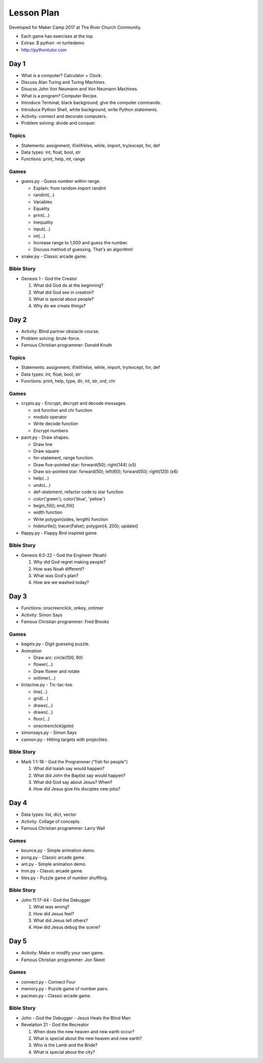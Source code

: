 Lesson Plan
===========

Developed for Maker Camp 2017 at The River Church Community.

- Each game has exercises at the top.
- Extras: $ python -m turtledemo
- http://pythontutor.com


Day 1
-----

- What is a computer? Calculator + Clock.
- Discuss Alan Turing and Turing Machines.
- Disucss John Von Neumann and Von Neumann Machines.
- What is a program? Computer Recipe.
- Introduce Terminal, black background, give the computer commands.
- Introduce Python Shell, white background, write Python statements.
- Activity: connect and decorate computers.
- Problem solving: divide and conquer.


Topics
......

- Statements: assignment, if/elif/else, while, import, try/except, for, def
- Data types: int, float, bool, str
- Functions: print, help, int, range


Games
.....

- guess.py - Guess number within range.

  - Explain: from random import randint
  - randint(...)
  - Variables
  - Equality
  - print(...)
  - Inequality
  - input(...)
  - int(...)
  - Increase range to 1,000 and guess the number.
  - Discuss method of guessing. That's an algorithm!

- snake.py - Classic arcade game.


Bible Story
...........

- Genesis 1 - God the Creator

  1. What did God do at the beginning?
  2. What did God see in creation?
  3. What is special about people?
  4. Why do we create things?


Day 2
-----

- Activity: Blind partner obstacle course.
- Problem solving: brute-force.
- Famous Christian programmer: Donald Knuth


Topics
......

- Statements: assignment, if/elif/else, while, import, try/except, for, def
- Data types: int, float, bool, str
- Functions: print, help, type, dir, int, str, ord, chr


Games
.....

- crypto.py - Encrypt, decrypt and decode messages.

  - ord function and chr function
  - modulo operator
  - Write decode function
  - Encrypt numbers

- paint.py - Draw shapes.

  - Draw line
  - Draw square
  - for-statement, range function.
  - Draw five-pointed star: forward(50); right(144) (x5)
  - Draw six-pointed star: forward(50); left(60); forward(50); right(120) (x6)
  - help(...)
  - undo(...)
  - def-statement, refactor code to star function
  - color('green'); color('blue', 'yellow')
  - begin_fill(); end_fill()
  - width function
  - Write polygon(sides, length) function
  - hideturtle(); tracer(False); polygon(4, 200); update()

- flappy.py - Flappy Bird inspired game.


Bible Story
...........

- Genesis 6:5-22 - God the Engineer (Noah)

  1. Why did God regret making people?
  2. How was Noah different?
  3. What was God's plan?
  4. How are we washed today?


Day 3
-----

- Functions: onscreenclick, onkey, ontimer
- Activity: Simon Says
- Famous Christian programmer: Fred Brooks


Games
.....

- bagels.py - Digit guessing puzzle.
- Animation

  - Draw arc: circle(100, 90)
  - flower(...)
  - Draw flower and rotate
  - ontimer(...)

- tictactoe.py - Tic-tac-toe.

  - line(...)
  - grid(...)
  - drawx(...)
  - drawo(...)
  - floor(...)
  - onscreenclick(goto)

- simonsays.py - Simon Says
- cannon.py - Hitting targets with projectiles.


Bible Story
...........

- Mark 1:1-18 - God the Programmer ("fish for people")

  1. What did Isaiah say would happen?
  2. What did John the Baptist say would happen?
  3. What did God say about Jesus? When?
  4. How did Jesus give his disciples new jobs?


Day 4
-----

- Data types: list, dict, vector
- Activity: Collage of concepts.
- Famous Christian programmer: Larry Wall


Games
.....

- bounce.py - Simple animation demo.
- pong.py - Classic arcade game.
- ant.py - Simple animation demo.
- tron.py - Classic arcade game.
- tiles.py - Puzzle game of number shuffling.


Bible Story
...........

* John 11:17-44 - God the Debugger

  1. What was wrong?
  2. How did Jesus feel?
  3. What did Jesus tell others?
  4. How did Jesus debug the scene?


Day 5
-----

- Activity: Make or modify your own game.
- Famous Christian programmer: Jon Skeet


Games
.....

- connect.py - Connect Four
- memory.py - Puzzle game of number pairs.
- pacman.py - Classic arcade game.


Bible Story
...........

* John - God the Debugger - Jesus Heals the Blind Man

  

* Revelation 21 - God the Recreator

  1. When does the new heaven and new earth occur?
  2. What is special about the new heaven and new earth?
  3. Who is the Lamb and the Bride?
  4. What is special about the city?
